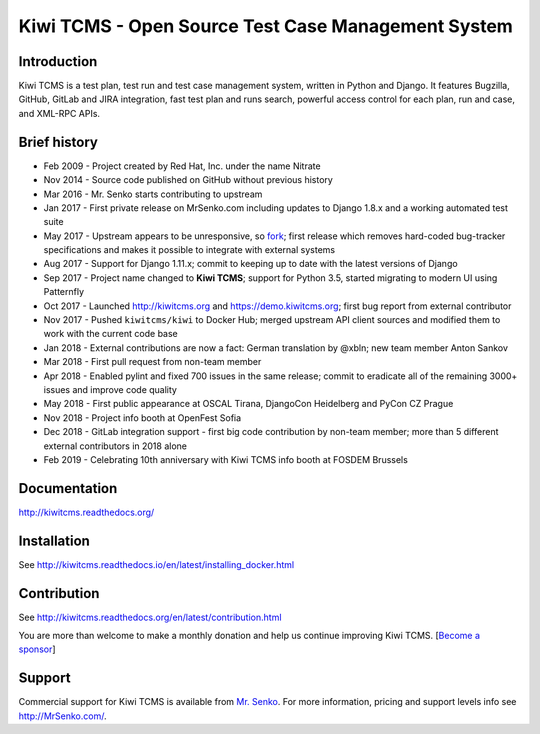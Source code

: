 Kiwi TCMS - Open Source Test Case Management System
===================================================

.. image:: https://travis-ci.org/kiwitcms/Kiwi.svg?branch=master
    :target: https://travis-ci.org/kiwitcms/Kiwi
    :alt: Travis CI

.. image:: https://readthedocs.org/projects/kiwitcms/badge/?version=latest
    :target: http://kiwitcms.readthedocs.io/en/latest/?badge=latest
    :alt: Documentation

.. image:: https://pyup.io/repos/github/kiwitcms/Kiwi/shield.svg
    :target: https://pyup.io/repos/github/kiwitcms/Kiwi/
    :alt: Python updates

.. image:: https://badges.greenkeeper.io/kiwitcms/Kiwi.svg
   :alt: Greenkeeper badge
   :target: https://greenkeeper.io/

.. image:: https://scan.coverity.com/projects/15921/badge.svg
    :target: https://scan.coverity.com/projects/kiwitcms-kiwi
    :alt: Coverity scan

.. image:: https://snyk.io/test/github/kiwitcms/Kiwi/badge.svg
    :target: https://snyk.io/test/github/kiwitcms/Kiwi
    :alt: Snyk vulnerability scan

.. image:: https://coveralls.io/repos/github/kiwitcms/Kiwi/badge.svg?branch=master
    :target: https://coveralls.io/github/kiwitcms/Kiwi?branch=master
    :alt: Code coverage

.. image:: https://api.codeclimate.com/v1/badges/3f4e108ea369f625f112/maintainability
   :target: https://codeclimate.com/github/kiwitcms/Kiwi/maintainability
   :alt: Maintainability

.. image:: https://opencollective.com/kiwitcms/tiers/sponsor/badge.svg?label=sponsors&color=brightgreen
   :target: https://opencollective.com/kiwitcms#contributors
   :alt: Become a sponsor


Introduction
------------

.. image:: https://raw.githubusercontent.com/kiwitcms/Kiwi/master/tcms/static/images/kiwi_h80.png
   :alt: "Kiwi TCMS Logo"

Kiwi TCMS is a test plan, test run and test case management system, written in
Python and Django. It features Bugzilla, GitHub, GitLab and JIRA integration, fast test plan
and runs search, powerful access control for each plan, run and case, and XML-RPC APIs.


Brief history
-------------

* Feb 2009 - Project created by Red Hat, Inc. under the name Nitrate
* Nov 2014 - Source code published on GitHub without previous history
* Mar 2016 - Mr. Senko starts contributing to upstream
* Jan 2017 - First private release on MrSenko.com including updates to Django 1.8.x
  and a working automated test suite
* May 2017 - Upstream appears to be unresponsive, so
  `fork <http://mrsenko.com/blog/mr-senko/2017/05/26/nitrate-is-now-kiwitestpad/>`_;
  first release which removes hard-coded bug-tracker specifications and
  makes it possible to integrate with external systems
* Aug 2017 - Support for Django 1.11.x; commit to keeping up to
  date with the latest versions of Django
* Sep 2017 - Project name changed to **Kiwi TCMS**; support for Python 3.5,
  started migrating to modern UI using Patternfly
* Oct 2017 - Launched http://kiwitcms.org and https://demo.kiwitcms.org;
  first bug report from external contributor
* Nov 2017 - Pushed ``kiwitcms/kiwi`` to Docker Hub; merged upstream API client
  sources and modified them to work with the current code base
* Jan 2018 - External contributions are now a fact: German translation by @xbln;
  new team member Anton Sankov
* Mar 2018 - First pull request from non-team member
* Apr 2018 - Enabled pylint and fixed 700 issues in the same release; commit to
  eradicate all of the remaining 3000+ issues and improve code quality
* May 2018 - First public appearance at OSCAL Tirana, DjangoCon Heidelberg and
  PyCon CZ Prague
* Nov 2018 - Project info booth at OpenFest Sofia
* Dec 2018 - GitLab integration support - first big code contribution by
  non-team member; more than 5 different external contributors in 2018 alone
* Feb 2019 - Celebrating 10th anniversary with Kiwi TCMS info booth at FOSDEM Brussels


Documentation
-------------

http://kiwitcms.readthedocs.org/


Installation
------------

See http://kiwitcms.readthedocs.io/en/latest/installing_docker.html


Contribution
------------

See http://kiwitcms.readthedocs.org/en/latest/contribution.html

You are more than welcome to make a monthly donation and help us continue
improving Kiwi TCMS.
[`Become a sponsor <https://opencollective.com/kiwitcms#contributors>`_]


Support
-------

Commercial support for Kiwi TCMS is available from
`Mr. Senko <http://MrSenko.com>`_. For more information, pricing and support
levels info see http://MrSenko.com/.


